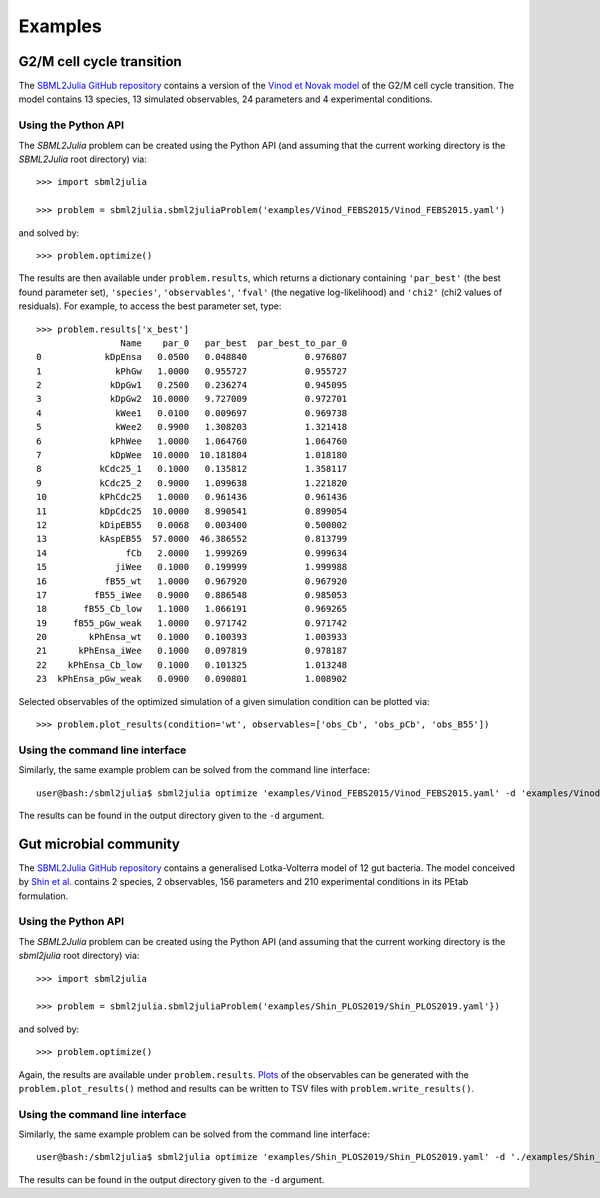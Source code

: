 Examples
========

G2/M cell cycle transition
--------------------------

The `SBML2Julia GitHub repository <https://github.com/paulflang/sbml2julia/tree/main/examples/Vinod_FEBS2015>`_ contains a version of the `Vinod et Novak model <https://www.sciencedirect.com/science/article/pii/S0014579315000873>`_ of the G2/M cell cycle transition. The model contains 13 species, 13 simulated observables, 24 parameters and 4 experimental conditions.

Using the Python API
^^^^^^^^^^^^^^^^^^^^

The `SBML2Julia` problem can be created using the Python API (and assuming that the current working directory is the `SBML2Julia` root directory) via::

	>>> import sbml2julia

	>>> problem = sbml2julia.sbml2juliaProblem('examples/Vinod_FEBS2015/Vinod_FEBS2015.yaml')

and solved by::

	>>> problem.optimize()

The results are then available under ``problem.results``, which returns a dictionary containing ``'par_best'`` (the best found parameter set), ``'species'``, ``'observables'``, ``'fval'`` (the negative log-likelihood) and ``'chi2'`` (chi2 values of residuals). For example, to access the best parameter set, type::

	>>> problem.results['x_best']
			Name    par_0   par_best  par_best_to_par_0
	0            kDpEnsa   0.0500   0.048840           0.976807
	1              kPhGw   1.0000   0.955727           0.955727
	2             kDpGw1   0.2500   0.236274           0.945095
	3             kDpGw2  10.0000   9.727009           0.972701
	4              kWee1   0.0100   0.009697           0.969738
	5              kWee2   0.9900   1.308203           1.321418
	6             kPhWee   1.0000   1.064760           1.064760
	7             kDpWee  10.0000  10.181804           1.018180
	8           kCdc25_1   0.1000   0.135812           1.358117
	9           kCdc25_2   0.9000   1.099638           1.221820
	10          kPhCdc25   1.0000   0.961436           0.961436
	11          kDpCdc25  10.0000   8.990541           0.899054
	12          kDipEB55   0.0068   0.003400           0.500002
	13          kAspEB55  57.0000  46.386552           0.813799
	14               fCb   2.0000   1.999269           0.999634
	15             jiWee   0.1000   0.199999           1.999988
	16           fB55_wt   1.0000   0.967920           0.967920
	17         fB55_iWee   0.9000   0.886548           0.985053
	18       fB55_Cb_low   1.1000   1.066191           0.969265
	19     fB55_pGw_weak   1.0000   0.971742           0.971742
	20        kPhEnsa_wt   0.1000   0.100393           1.003933
	21      kPhEnsa_iWee   0.1000   0.097819           0.978187
	22    kPhEnsa_Cb_low   0.1000   0.101325           1.013248
	23  kPhEnsa_pGw_weak   0.0900   0.090801           1.008902

Selected observables of the optimized simulation of a given simulation condition can be plotted via::

    >>> problem.plot_results(condition='wt', observables=['obs_Cb', 'obs_pCb', 'obs_B55'])

.. image:: ./plot_Cb_pCb_B55.png
  :width: 500
  :alt: Time course of obs_Cb, obs_pCb and obs_B55

Using the command line interface
^^^^^^^^^^^^^^^^^^^^^^^^^^^^^^^^

Similarly, the same example problem can be solved from the command line interface::

     user@bash:/sbml2julia$ sbml2julia optimize 'examples/Vinod_FEBS2015/Vinod_FEBS2015.yaml' -d 'examples/Vinod_FEBS2015/results/'

The results can be found in the output directory given to the ``-d`` argument.

Gut microbial community
-----------------------

The `SBML2Julia GitHub repository <https://github.com/paulflang/sbml2julia/tree/main/examples/Shin_PLOS2019>`_ contains a generalised Lotka-Volterra model of 12 gut bacteria. The model conceived by `Shin et al. <https://journals.plos.org/ploscompbiol/article?id=10.1371/journal.pcbi.1006828>`_ contains 2 species, 2 observables, 156 parameters and 210 experimental conditions in its PEtab formulation.

Using the Python API
^^^^^^^^^^^^^^^^^^^^

The `SBML2Julia` problem can be created using the Python API (and assuming that the current working directory is the `sbml2julia` root directory) via::

	>>> import sbml2julia

	>>> problem = sbml2julia.sbml2juliaProblem('examples/Shin_PLOS2019/Shin_PLOS2019.yaml'})

and solved by::

	>>> problem.optimize()

Again, the results are available under ``problem.results``. `Plots <https://github.com/paulflang/sbml2julia/tree/main/examples/Shin_PLOS2019/plots>`_ of the observables can be generated with the ``problem.plot_results()`` method and results can be written to TSV files with ``problem.write_results()``.

Using the command line interface
^^^^^^^^^^^^^^^^^^^^^^^^^^^^^^^^

Similarly, the same example problem can be solved from the command line interface::

     user@bash:/sbml2julia$ sbml2julia optimize 'examples/Shin_PLOS2019/Shin_PLOS2019.yaml' -d './examples/Shin_PLOS2019/results/'

The results can be found in the output directory given to the ``-d`` argument.
